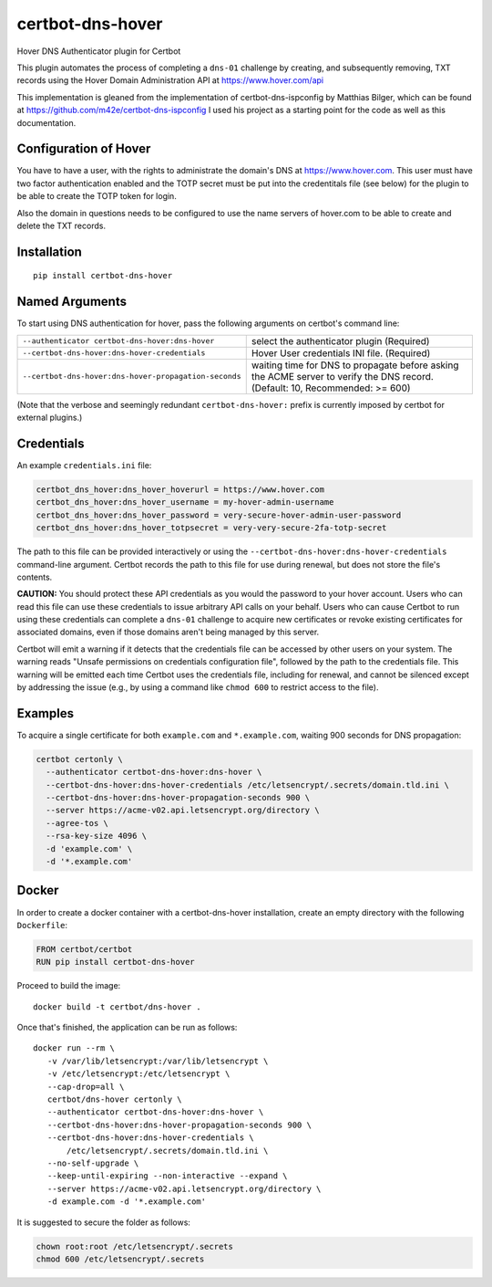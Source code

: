 certbot-dns-hover
=====================

Hover DNS Authenticator plugin for Certbot

This plugin automates the process of completing a ``dns-01`` challenge by
creating, and subsequently removing, TXT records using the Hover Domain Administration API
at https://www.hover.com/api

This implementation is gleaned from the implementation of certbot-dns-ispconfig
by Matthias Bilger, which can be found at https://github.com/m42e/certbot-dns-ispconfig
I used his project as a starting point for the code as well as this documentation.

Configuration of Hover
---------------------------

You have to have a user, with the rights to administrate the domain's DNS at https://www.hover.com.
This user must have two factor authentication enabled and the TOTP secret must be put into the
credentitals file (see below) for the plugin to be able to create the TOTP token for login.

Also the domain in questions needs to be configured to use the name servers of hover.com to be able to
create and delete the TXT records.

.. _Hover: https://www.hover.com/
.. _certbot: https://certbot.eff.org/

Installation
------------

::

    pip install certbot-dns-hover


Named Arguments
---------------

To start using DNS authentication for hover, pass the following arguments on
certbot's command line:

===================================================== =================================================
``--authenticator certbot-dns-hover:dns-hover``       select the authenticator plugin (Required)

``--certbot-dns-hover:dns-hover-credentials``         Hover User credentials INI file. (Required)

``--certbot-dns-hover:dns-hover-propagation-seconds`` waiting time for DNS to propagate before asking
                                                      the ACME server to verify the DNS record.
                                                      (Default: 10, Recommended: >= 600)
===================================================== =================================================

(Note that the verbose and seemingly redundant ``certbot-dns-hover:`` prefix
is currently imposed by certbot for external plugins.)


Credentials
-----------

An example ``credentials.ini`` file:

.. code-block:: ini

   certbot_dns_hover:dns_hover_hoverurl = https://www.hover.com
   certbot_dns_hover:dns_hover_username = my-hover-admin-username
   certbot_dns_hover:dns_hover_password = very-secure-hover-admin-user-password
   certbot_dns_hover:dns_hover_totpsecret = very-very-secure-2fa-totp-secret


The path to this file can be provided interactively or using the
``--certbot-dns-hover:dns-hover-credentials`` command-line argument. Certbot
records the path to this file for use during renewal, but does not store the
file's contents.

**CAUTION:** You should protect these API credentials as you would the
password to your hover account. Users who can read this file can use these
credentials to issue arbitrary API calls on your behalf. Users who can cause
Certbot to run using these credentials can complete a ``dns-01`` challenge to
acquire new certificates or revoke existing certificates for associated
domains, even if those domains aren't being managed by this server.

Certbot will emit a warning if it detects that the credentials file can be
accessed by other users on your system. The warning reads "Unsafe permissions
on credentials configuration file", followed by the path to the credentials
file. This warning will be emitted each time Certbot uses the credentials file,
including for renewal, and cannot be silenced except by addressing the issue
(e.g., by using a command like ``chmod 600`` to restrict access to the file).


Examples
--------

To acquire a single certificate for both ``example.com`` and
``*.example.com``, waiting 900 seconds for DNS propagation:

.. code-block:: bash

   certbot certonly \
     --authenticator certbot-dns-hover:dns-hover \
     --certbot-dns-hover:dns-hover-credentials /etc/letsencrypt/.secrets/domain.tld.ini \
     --certbot-dns-hover:dns-hover-propagation-seconds 900 \
     --server https://acme-v02.api.letsencrypt.org/directory \
     --agree-tos \
     --rsa-key-size 4096 \
     -d 'example.com' \
     -d '*.example.com'


Docker
------

In order to create a docker container with a certbot-dns-hover installation,
create an empty directory with the following ``Dockerfile``:

.. code-block:: docker

    FROM certbot/certbot
    RUN pip install certbot-dns-hover

Proceed to build the image::

    docker build -t certbot/dns-hover .

Once that's finished, the application can be run as follows::

    docker run --rm \
       -v /var/lib/letsencrypt:/var/lib/letsencrypt \
       -v /etc/letsencrypt:/etc/letsencrypt \
       --cap-drop=all \
       certbot/dns-hover certonly \
       --authenticator certbot-dns-hover:dns-hover \
       --certbot-dns-hover:dns-hover-propagation-seconds 900 \
       --certbot-dns-hover:dns-hover-credentials \
           /etc/letsencrypt/.secrets/domain.tld.ini \
       --no-self-upgrade \
       --keep-until-expiring --non-interactive --expand \
       --server https://acme-v02.api.letsencrypt.org/directory \
       -d example.com -d '*.example.com'

It is suggested to secure the folder as follows:

.. code-block:: bash

	chown root:root /etc/letsencrypt/.secrets
	chmod 600 /etc/letsencrypt/.secrets


